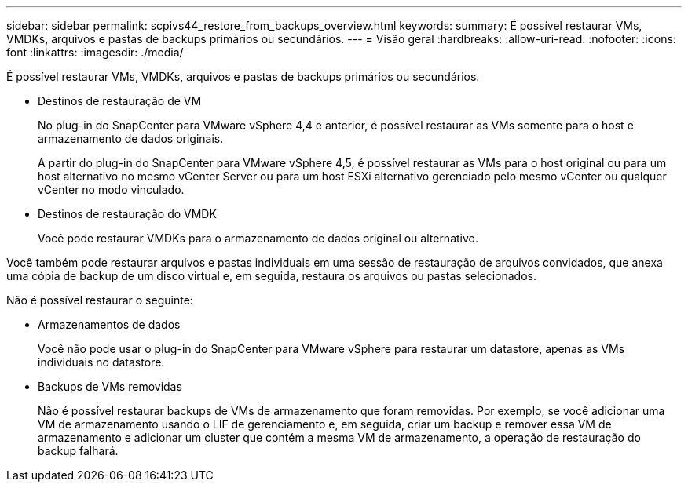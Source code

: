 ---
sidebar: sidebar 
permalink: scpivs44_restore_from_backups_overview.html 
keywords:  
summary: É possível restaurar VMs, VMDKs, arquivos e pastas de backups primários ou secundários. 
---
= Visão geral
:hardbreaks:
:allow-uri-read: 
:nofooter: 
:icons: font
:linkattrs: 
:imagesdir: ./media/


[role="lead"]
É possível restaurar VMs, VMDKs, arquivos e pastas de backups primários ou secundários.

* Destinos de restauração de VM
+
No plug-in do SnapCenter para VMware vSphere 4,4 e anterior, é possível restaurar as VMs somente para o host e armazenamento de dados originais.

+
A partir do plug-in do SnapCenter para VMware vSphere 4,5, é possível restaurar as VMs para o host original ou para um host alternativo no mesmo vCenter Server ou para um host ESXi alternativo gerenciado pelo mesmo vCenter ou qualquer vCenter no modo vinculado.

* Destinos de restauração do VMDK
+
Você pode restaurar VMDKs para o armazenamento de dados original ou alternativo.



Você também pode restaurar arquivos e pastas individuais em uma sessão de restauração de arquivos convidados, que anexa uma cópia de backup de um disco virtual e, em seguida, restaura os arquivos ou pastas selecionados.

Não é possível restaurar o seguinte:

* Armazenamentos de dados
+
Você não pode usar o plug-in do SnapCenter para VMware vSphere para restaurar um datastore, apenas as VMs individuais no datastore.

* Backups de VMs removidas
+
Não é possível restaurar backups de VMs de armazenamento que foram removidas. Por exemplo, se você adicionar uma VM de armazenamento usando o LIF de gerenciamento e, em seguida, criar um backup e remover essa VM de armazenamento e adicionar um cluster que contém a mesma VM de armazenamento, a operação de restauração do backup falhará.



